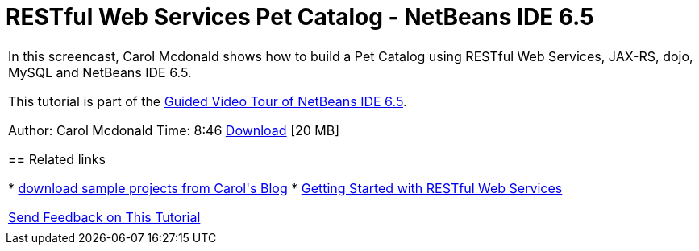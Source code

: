 // 
//     Licensed to the Apache Software Foundation (ASF) under one
//     or more contributor license agreements.  See the NOTICE file
//     distributed with this work for additional information
//     regarding copyright ownership.  The ASF licenses this file
//     to you under the Apache License, Version 2.0 (the
//     "License"); you may not use this file except in compliance
//     with the License.  You may obtain a copy of the License at
// 
//       http://www.apache.org/licenses/LICENSE-2.0
// 
//     Unless required by applicable law or agreed to in writing,
//     software distributed under the License is distributed on an
//     "AS IS" BASIS, WITHOUT WARRANTIES OR CONDITIONS OF ANY
//     KIND, either express or implied.  See the License for the
//     specific language governing permissions and limitations
//     under the License.
//

= RESTful Web Services Pet Catalog - NetBeans IDE 6.5
:page-layout: tutorial
:jbake-tags: tutorials 
:jbake-status: published
:icons: font
:page-syntax: true
:source-highlighter: pygments
:toc: left
:toc-title:
:description: RESTful Web Services Pet Catalog - NetBeans IDE 6.5 - Apache NetBeans
:keywords: Apache NetBeans, Tutorials, RESTful Web Services Pet Catalog - NetBeans IDE 6.5

|===
|In this screencast, Carol Mcdonald shows how to build a Pet Catalog using RESTful Web Services, JAX-RS, dojo, MySQL and NetBeans IDE 6.5.

This tutorial is part of the xref:kb/docs/intro-screencasts.adoc[+Guided Video Tour of NetBeans IDE 6.5+].

Author: Carol Mcdonald
Time: 8:46 
link:http://bits.netbeans.org/media/restproject.swf[+Download+] [20 MB]


== Related links

* link:https://www.java.net/blogs/caroljmcdonald[+download sample projects from Carol's Blog+]
* xref:./rest.adoc[+Getting Started with RESTful Web Services+]

xref:front::community/mailing-lists.adoc[Send Feedback on This Tutorial]
 |     
|===

